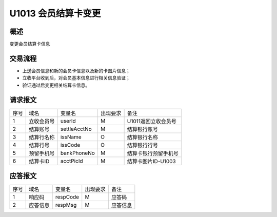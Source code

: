 U1013 会员结算卡变更
---------------------

概述
~~~~~~

变更会员结算卡信息

交易流程
~~~~~~~~~

- 上送会员信息和新的会员卡信息以及新的卡图片信息；
- 立收平台收到后，对会员基本信息进行相关信息验证；
- 验证通过后变更相关结算卡信息。

请求报文
~~~~~~~~

+-----------+----------------+-----------------+----------------+----------------------------------------------+
|    序号   |     域名       |     变量名      |    出现要求    |                 备注                         |
+-----------+----------------+-----------------+----------------+----------------------------------------------+
|    1      |  立收会员号    |  userId         |       M        |  U1011返回立收会员号                         |
+-----------+----------------+-----------------+----------------+----------------------------------------------+ 
|    2      |  结算账号      |  settleAcctNo   |       M        |  结算银行账号                                |
+-----------+----------------+-----------------+----------------+----------------------------------------------+ 
|    3      |  结算行名称    |  issName        |       O        |  结算银行名称                                |
+-----------+----------------+-----------------+----------------+----------------------------------------------+ 
|    4      |  结算行号      |  issCode        |       O        |  结算银行行号                                |
+-----------+----------------+-----------------+----------------+----------------------------------------------+ 
|    5      |  预留手机号    |  bankPhoneNo    |       M        |  结算卡银行预留手机号                        |
+-----------+----------------+-----------------+----------------+----------------------------------------------+ 
|    6      |  结算卡ID      |  acctPicId      |       M        |  结算卡图片ID-U1003                          |
+-----------+----------------+-----------------+----------------+----------------------------------------------+ 

应答报文
~~~~~~~~~~

+-----------+----------------+----------------+----------------+-----------------------------------------------+
|   序号    |      域名      |     变量名     |    出现要求    |                 备注                          |
+-----------+----------------+----------------+----------------+-----------------------------------------------+
|    1      |    响应码      |    respCode    |       M        |    应答码                                     |
+-----------+----------------+----------------+----------------+-----------------------------------------------+
|    2      |  应答信息      |    respMsg     |       M        |    应答信息                                   |
+-----------+----------------+----------------+----------------+-----------------------------------------------+


